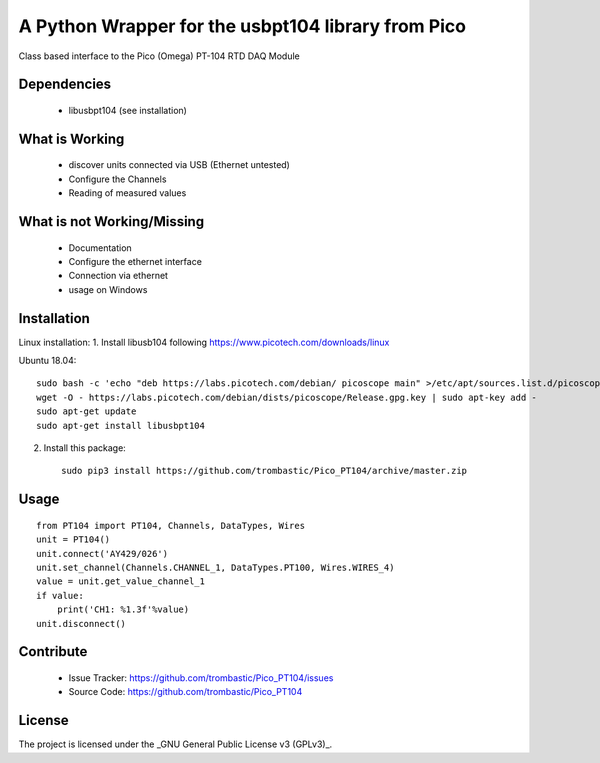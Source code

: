 A Python Wrapper for the usbpt104 library from Pico
===================================================

Class based interface to the Pico (Omega) PT-104 RTD DAQ Module


Dependencies
------------

 - libusbpt104 (see installation)


What is Working
---------------

 - discover units connected via USB (Ethernet untested)
 - Configure the Channels
 - Reading of measured values


What is not Working/Missing
---------------------------

 - Documentation
 - Configure the ethernet interface
 - Connection via ethernet
 - usage on Windows


Installation
------------

Linux installation:
1. Install libusb104 following https://www.picotech.com/downloads/linux

Ubuntu 18.04::

    sudo bash -c 'echo "deb https://labs.picotech.com/debian/ picoscope main" >/etc/apt/sources.list.d/picoscope.list'
    wget -O - https://labs.picotech.com/debian/dists/picoscope/Release.gpg.key | sudo apt-key add -
    sudo apt-get update
    sudo apt-get install libusbpt104

2. Install this package::

    sudo pip3 install https://github.com/trombastic/Pico_PT104/archive/master.zip


Usage
-----

::

    from PT104 import PT104, Channels, DataTypes, Wires
    unit = PT104()
    unit.connect('AY429/026')
    unit.set_channel(Channels.CHANNEL_1, DataTypes.PT100, Wires.WIRES_4)
    value = unit.get_value_channel_1
    if value:
        print('CH1: %1.3f'%value)
    unit.disconnect()

Contribute
----------

 - Issue Tracker: https://github.com/trombastic/Pico_PT104/issues
 - Source Code: https://github.com/trombastic/Pico_PT104


License
-------

The project is licensed under the _GNU General Public License v3 (GPLv3)_.

